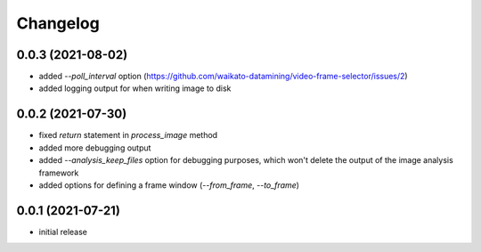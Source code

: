 Changelog
=========

0.0.3 (2021-08-02)
------------------

- added `--poll_interval` option (https://github.com/waikato-datamining/video-frame-selector/issues/2)
- added logging output for when writing image to disk


0.0.2 (2021-07-30)
------------------

- fixed `return` statement in `process_image` method
- added more debugging output
- added `--analysis_keep_files` option for debugging purposes, which won't delete the output
  of the image analysis framework
- added options for defining a frame window (`--from_frame`, `--to_frame`)


0.0.1 (2021-07-21)
------------------

- initial release
